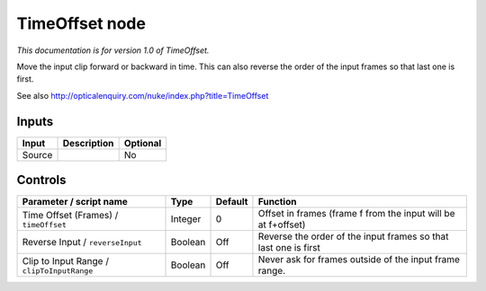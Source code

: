 .. _net.sf.openfx.timeOffset:

TimeOffset node
===============

|pluginIcon| 

*This documentation is for version 1.0 of TimeOffset.*

Move the input clip forward or backward in time. This can also reverse the order of the input frames so that last one is first.

See also http://opticalenquiry.com/nuke/index.php?title=TimeOffset

Inputs
------

+----------+---------------+------------+
| Input    | Description   | Optional   |
+==========+===============+============+
| Source   |               | No         |
+----------+---------------+------------+

Controls
--------

.. tabularcolumns:: |>{\raggedright}p{0.2\columnwidth}|>{\raggedright}p{0.06\columnwidth}|>{\raggedright}p{0.07\columnwidth}|p{0.63\columnwidth}|

.. cssclass:: longtable

+----------------------------------------------+-----------+-----------+-------------------------------------------------------------------+
| Parameter / script name                      | Type      | Default   | Function                                                          |
+==============================================+===========+===========+===================================================================+
| Time Offset (Frames) / ``timeOffset``        | Integer   | 0         | Offset in frames (frame f from the input will be at f+offset)     |
+----------------------------------------------+-----------+-----------+-------------------------------------------------------------------+
| Reverse Input / ``reverseInput``             | Boolean   | Off       | Reverse the order of the input frames so that last one is first   |
+----------------------------------------------+-----------+-----------+-------------------------------------------------------------------+
| Clip to Input Range / ``clipToInputRange``   | Boolean   | Off       | Never ask for frames outside of the input frame range.            |
+----------------------------------------------+-----------+-----------+-------------------------------------------------------------------+

.. |pluginIcon| image:: net.sf.openfx.timeOffset.png
   :width: 10.0%
